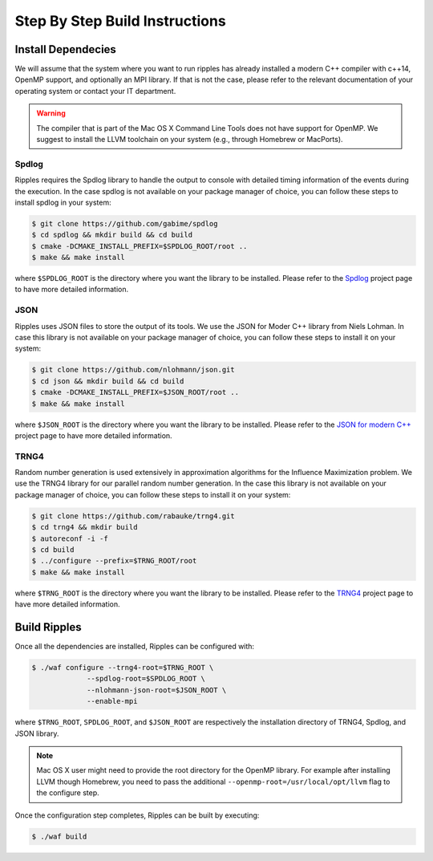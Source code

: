 Step By Step Build Instructions
*******************************

Install Dependecies
===================

We will assume that the system where you want to run ripples has already
installed a modern C++ compiler with c++14, OpenMP support, and optionally an
MPI library.  If that is not the case, please refer to the relevant
documentation of your operating system or contact your IT department.

.. warning:: The compiler that is part of the Mac OS X Command Line Tools does
             not have support for OpenMP.  We suggest to install the LLVM
             toolchain on your system (e.g., through Homebrew or MacPorts).

Spdlog
------

Ripples requires the Spdlog library to handle the output to console with
detailed timing information of the events during the execution.  In the case
spdlog is not available on your package manager of choice, you can follow these
steps to install spdlog in your system:

.. code-block:: shell

   $ git clone https://github.com/gabime/spdlog
   $ cd spdlog && mkdir build && cd build
   $ cmake -DCMAKE_INSTALL_PREFIX=$SPDLOG_ROOT/root ..
   $ make && make install

where ``$SPDLOG_ROOT`` is the directory where you want the library to be
installed.  Please refer to the `Spdlog <https://github.com/gabime/spdlog>`_
project page to have more detailed information.

JSON
----

Ripples uses JSON files to store the output of its tools.  We use the JSON for
Moder C++ library from Niels Lohman.  In case this library is not available on
your package manager of choice, you can follow these steps to install it on your
system:

.. code-block:: shell

   $ git clone https://github.com/nlohmann/json.git
   $ cd json && mkdir build && cd build
   $ cmake -DCMAKE_INSTALL_PREFIX=$JSON_ROOT/root ..
   $ make && make install

where ``$JSON_ROOT`` is the directory where you want the library to be
installed.  Please refer to the `JSON for modern C++
<https://github.com/nlohmann/json>`_ project page to have more detailed
information.

TRNG4
-----

Random number generation is used extensively in approximation algorithms for the
Influence Maximization problem.  We use the TRNG4 library for our parallel
random number generation.  In the case this library is not available on your
package manager of choice, you can follow these steps to install it on your
system:

.. code-block:: shell

   $ git clone https://github.com/rabauke/trng4.git
   $ cd trng4 && mkdir build
   $ autoreconf -i -f
   $ cd build
   $ ../configure --prefix=$TRNG_ROOT/root
   $ make && make install

where ``$TRNG_ROOT`` is the directory where you want the library to be
installed.  Please refer to the `TRNG4 <https://github.com/rabauke/trng4>`_
project page to have more detailed information.

Build Ripples
=============

Once all the dependencies are installed, Ripples can be configured with:

.. code-block:: shell

   $ ./waf configure --trng4-root=$TRNG_ROOT \
                --spdlog-root=$SPDLOG_ROOT \
                --nlohmann-json-root=$JSON_ROOT \
                --enable-mpi

where ``$TRNG_ROOT``, ``SPDLOG_ROOT``, and ``$JSON_ROOT`` are respectively the
installation directory of TRNG4, Spdlog, and JSON library.

.. note:: Mac OS X user might need to provide the root directory for the OpenMP
          library.  For example after installing LLVM though Homebrew, you need
          to pass the additional ``--openmp-root=/usr/local/opt/llvm`` flag to
          the configure step.

Once the configuration step completes, Ripples can be built by executing:

.. code-block:: shell

   $ ./waf build
